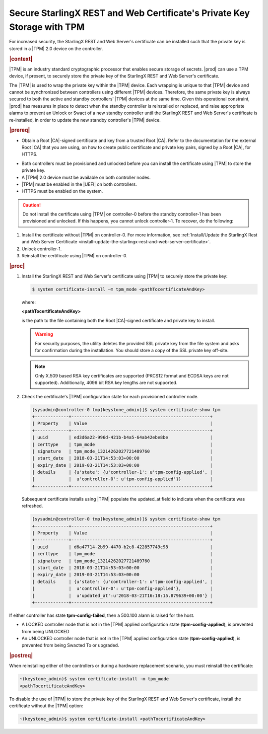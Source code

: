 
.. lzf1570032232833
.. _secure-starlingx-rest-and-web-certificates-private-key-storage-with-tpm:

========================================================================
Secure StarlingX REST and Web Certificate's Private Key Storage with TPM
========================================================================

For increased security, the StarlingX REST and Web Server's certificate can
be installed such that the private key is stored in a |TPM| 2.0 device on
the controller.

.. rubric:: |context|

|TPM| is an industry standard cryptographic processor that enables secure
storage of secrets. |prod| can use a TPM device, if present, to securely
store the private key of the StarlingX REST and Web Server's certificate.

The |TPM| is used to wrap the private key within the |TPM| device. Each
wrapping is unique to that |TPM| device and cannot be synchronized between
controllers using different |TPM| devices. Therefore, the same private key
is always secured to both the active and standby controllers' |TPM| devices
at the same time. Given this operational constraint, |prod| has measures in
place to detect when the standby controller is reinstalled or replaced, and
raise appropriate alarms to prevent an Unlock or Swact of a new standby
controller until the StarlingX REST and Web Server's certificate is
re-installed, in order to update the new standby controller's |TPM| device.

.. rubric:: |prereq|


.. _secure-starlingx-rest-and-web-certificates-private-key-storage-with-tpm-ul-xj3-mqc-d1b:

-   Obtain a Root |CA|-signed certificate and key from a trusted Root
    |CA|. Refer to the documentation for the external Root |CA| that you
    are using, on how to create public certificate and private key pairs,
    signed by a Root |CA|, for HTTPS.

.. xbooklink

    For lab purposes, see :ref:`Locally Creating Certificates
    <creating-certificates-locally-using-openssl>` for details on how to
    create a test Root |CA| certificate and key, and use it to sign test
    certificates.

    Put the |PEM| encoded versions of the certificate and key in a
    single file, and copy the file to the controller host.

-   Both controllers must be provisioned and unlocked before you can install
    the certificate using |TPM| to store the private key.

-   A |TPM| 2.0 device must be available on both controller nodes.

-   |TPM| must be enabled in the |UEFI| on both controllers.

-   HTTPS must be enabled on the system.


.. caution::
    Do not install the certificate using |TPM| on controller-0 before the
    standby controller-1 has been provisioned and unlocked. If this happens,
    you cannot unlock controller-1. To recover, do the following:

.. _secure-starlingx-rest-and-web-certificates-private-key-storage-with-tpm-ol-jpm-2kq-qcb:

#.  Install the certificate without |TPM| on controller-0. For more
    information, see :ref:`Install/Update the StarlingX Rest and Web
    Server Certificate
    <install-update-the-starlingx-rest-and-web-server-certificate>`.

#.  Unlock controller-1.

#.  Reinstall the certificate using |TPM| on controller-0.


.. rubric:: |proc|

.. _secure-starlingx-rest-and-web-certificates-private-key-storage-with-tpm-steps-hnx-qf5-x1b:

#.  Install the StarlingX REST and Web Server's certificate using |TPM| to
    securely store the private key:

    .. code-block:: none

        $ system certificate-install –m tpm_mode <pathTocertificateAndKey>

    where:

    **<pathTocertificateAndKey>**

    is the path to the file containing both the Root |CA|-signed
    certificate and private key to install.

    .. warning::
        For security purposes, the utility deletes the provided SSL private
        key from the file system and asks for confirmation during the
        installation. You should store a copy of the SSL private key off-site.

    .. note::
        Only X.509 based RSA key certificates are supported \(PKCS12 format
        and ECDSA keys are not supported\). Additionally, 4096 bit RSA key
        lengths are not supported.

#.  Check the certificate's |TPM| configuration state for each provisioned
    controller node.

    .. code-block:: none

        [sysadmin@controller-0 tmp(keystone_admin)]$ system certificate-show tpm
        +-------------+-----------------------------------------------------+
        | Property    | Value                                               |
        +-------------+-----------------------------------------------------+
        | uuid        | ed3d6a22-996d-421b-b4a5-64ab42ebe8be                |
        | certtype    | tpm_mode                                            |
        | signature   | tpm_mode_13214262027721489760                       |
        | start_date  | 2018-03-21T14:53:03+00:00                           |
        | expiry_date | 2019-03-21T14:53:03+00:00                           |
        | details     | {u'state': {u'controller-1': u'tpm-config-applied', |
        |             |  u'controller-0': u'tpm-config-applied'}}           |
        +-------------+-----------------------------------------------------+


    Subsequent certificate installs using |TPM| populate the updated\_at field
    to indicate when the certificate was refreshed.

    .. code-block:: none

        [sysadmin@controller-0 tmp(keystone_admin)]$ system certificate-show tpm
        +-------------+-----------------------------------------------------+
        | Property    | Value                                               |
        +-------------+-----------------------------------------------------+
        | uuid        | d6a47714-2b99-4470-b2c8-422857749c98                |
        | certtype    | tpm_mode                                            |
        | signature   | tpm_mode_13214262027721489760                       |
        | start_date  | 2018-03-21T14:53:03+00:00                           |
        | expiry_date | 2019-03-21T14:53:03+00:00                           |
        | details     | {u'state': {u'controller-1': u'tpm-config-applied', |
        |             |  u'controller-0': u'tpm-config-applied'},           |
        |             |  u'updated_at':u'2018-03-21T16:18:15.879639+00:00'} |
        +-------------+-----------------------------------------------------+


If either controller has state **tpm-config-failed**, then a 500.100
alarm is raised for the host.

-   A LOCKED controller node that is not in the |TPM| applied configuration
    state \(**tpm-config-applied**\), is prevented from being UNLOCKED

-   An UNLOCKED controller node that is not in the |TPM| applied
    configuration state \(**tpm-config-applied**\), is prevented from being
    Swacted To or upgraded.



.. rubric:: |postreq|

When reinstalling either of the controllers or during a hardware replacement
scenario, you must reinstall the certificate:

.. code-block:: none

    ~(keystone_admin)$ system certificate-install -m tpm_mode
    <pathTocertificateAndKey>

To disable the use of |TPM| to store the private key of the StarlingX REST
and Web Server's certificate, install the certificate without the |TPM|
option:

.. code-block:: none

    ~(keystone_admin)$ system certificate-install <pathTocertificateAndKey>

